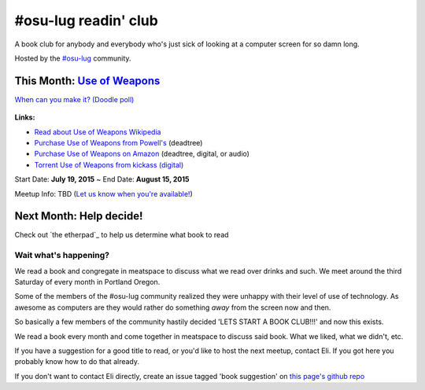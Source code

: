 #osu-lug readin' club
=====================

A book club for anybody and everybody who's just sick of looking at a computer
screen for so damn long.

Hosted by the `#osu-lug`_ community.

.. _#osu-lug: http://lug.oregonstate.edu


This Month: `Use of Weapons`_
-----------------------------

`When can you make it? (Doodle poll)`_

.. class:: image

.. figure:: https://upload.wikimedia.org/wikipedia/en/e/ef/IainMBanksUseofWeapons.jpg
    :height: 200

.. container:: links

    **Links:**

    * `Read about Use of Weapons Wikipedia`_
    * `Purchase Use of Weapons from Powell's`_ (deadtree)
    * `Purchase Use of Weapons on Amazon`_ (deadtree, digital, or audio)
    * `Torrent Use of Weapons from kickass (digital)`_

Start Date: **July 19, 2015** ~ End Date: **August 15, 2015**

Meetup Info: TBD (`Let us know when you're available!`_)

.. _When can you make it? (Doodle poll): http://doodle.com/5cvxnnq9nnfw3fri
.. _Let us know when you're available!: http://doodle.com/5cvxnnq9nnfw3fri
.. _Use of Weapons: https://en.wikipedia.org/wiki/Use_of_Weapons
.. _Read about Use of Weapons Wikipedia: https://en.wikipedia.org/wiki/Use_of_Weapons
.. _Purchase Use of Weapons from Powell's: http://www.powells.com/biblio/2-9780316030571-3
.. _Purchase Use of Weapons on Amazon: http://amzn.com/0316030570
.. _Torrent Use of Weapons from kickass (digital): https://kat.cr/iain-m-banks-use-of-weapons-culture-3-t10152301.html

Next Month: Help decide!
------------------------

Check out `the etherpad`_ to help us determine what book to read

Wait what's happening?
~~~~~~~~~~~~~~~~~~~~~~

We read a book and congregate in meatspace to discuss what we read over drinks
and such. We meet around the third Saturday of every month in Portland Oregon.

Some of the members of the #osu-lug community realized they were unhappy with
their level of use of technology. As awesome as computers are they would rather
do something *away* from the screen now and then.

So basically a few members of the community hastily decided 'LETS START A BOOK
CLUB!!!' and now this exists.

We read a book every month and come together in meatspace to discuss said book.
What we liked, what we didn't, etc.

If you have a suggestion for a good title to read, or you'd like to host the
next meetup, contact Eli. If you got here you probably know how to do that
already.

If you don't want to contact Eli directly, create an issue tagged 'book
suggestion' on `this page's github repo`_

.. _this page's github repo: https://github.com/ElijahCaine/book_club/issues/

